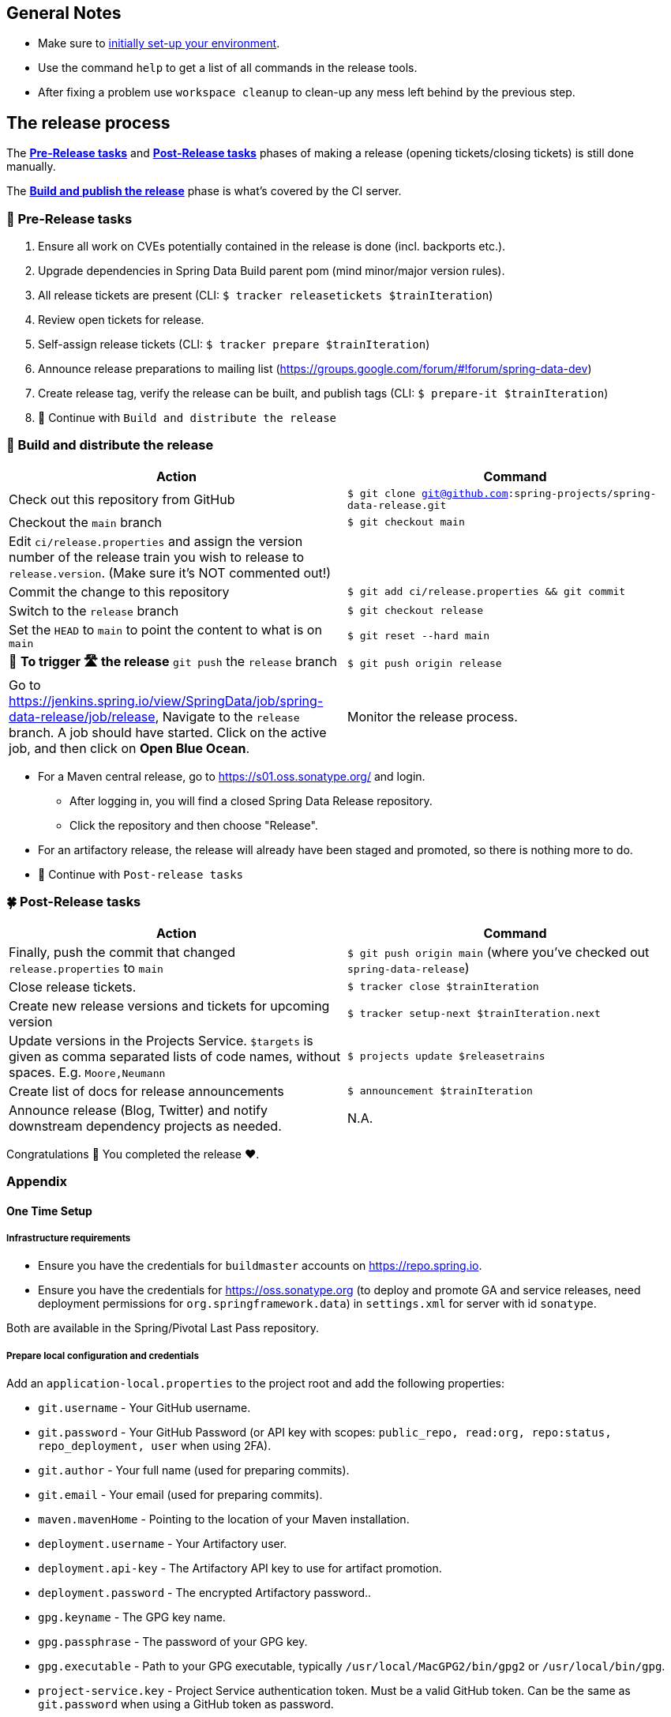 == General Notes

* Make sure to <<setup,initially set-up your environment>>.
* Use the command `help` to get a list of all commands in the release tools.
* After fixing a problem use `workspace cleanup` to clean-up any mess left behind by the previous step.

== The release process

The <<pre-release,*Pre-Release tasks*>> and <<post-release,*Post-Release tasks*>> phases of making a release (opening tickets/closing tickets) is still done manually.

The <<build,*Build and publish the release*>> phase is what's covered by the CI server.

[[pre-release]]
=== 🍃 Pre-Release tasks

. Ensure all work on CVEs potentially contained in the release is done (incl. backports etc.).
. Upgrade dependencies in Spring Data Build parent pom (mind minor/major version rules).
. All release tickets are present (CLI: `$ tracker releasetickets $trainIteration`)
. Review open tickets for release.
. Self-assign release tickets (CLI: `$ tracker prepare $trainIteration`)
. Announce release preparations to mailing list (https://groups.google.com/forum/#!forum/spring-data-dev)
. Create release tag, verify the release can be built, and publish tags (CLI: `$ prepare-it $trainIteration`)
. 🚥 Continue with `Build and distribute the release`

[[build]]
=== 🌿 Build and distribute the release

[%header,cols="1,1"]
|===
|Action
|Command

|Check out this repository from GitHub
|`$ git clone git@github.com:spring-projects/spring-data-release.git`

|Checkout the `main` branch
|`$ git checkout main`

|Edit `ci/release.properties` and assign the version number of the release train you wish to release to `release.version`. (Make sure it's NOT commented out!)
|

|Commit the change to this repository
|`$ git add ci/release.properties && git commit`

|Switch to the `release` branch
|`$ git checkout release`

|Set the `HEAD` to `main` to point the content to what is on `main`
|`$ git reset --hard main`

|🚨 *To trigger 🛣 the release* `git push` the `release` branch
|`$ git push origin release`

|Go to https://jenkins.spring.io/view/SpringData/job/spring-data-release/job/release, Navigate to the `release` branch.
A job should have started. Click on the active job, and then click on *Open Blue Ocean*.
| Monitor the release process.

|===

* For a Maven central release, go to https://s01.oss.sonatype.org/ and login.
** After logging in, you will find a closed Spring Data Release repository.
** Click the repository and then choose "Release".
* For an artifactory release, the release will already have been staged and promoted, so there is nothing more to do.
* 🚥 Continue with `Post-release tasks`

[[post-release]]
=== 🍀 Post-Release tasks

[%header,cols="1,1"]
|===
|Action
|Command

| Finally, push the commit that changed `release.properties` to `main`
| `$ git push origin main` (where you've checked out `spring-data-release`)

|Close release tickets.
|`$ tracker close $trainIteration`

|Create new release versions and tickets for upcoming version
|`$ tracker setup-next $trainIteration.next`

|Update versions in the Projects Service. `$targets` is given as comma separated lists of code names, without spaces. E.g. `Moore,Neumann`
|`$ projects update $releasetrains`

|Create list of docs for release announcements
|`$ announcement $trainIteration`

|Announce release (Blog, Twitter) and notify downstream dependency projects as needed.
|N.A.
|===

Congratulations 🥳 You completed the release ❤️.

=== Appendix

[[setup]]
==== One Time Setup

===== Infrastructure requirements

* Ensure you have the credentials for `buildmaster` accounts on https://repo.spring.io.
* Ensure you have the credentials for https://oss.sonatype.org (to deploy and promote GA and service releases, need deployment permissions for `org.springframework.data`) in `settings.xml` for server with id `sonatype`.

Both are available in the Spring/Pivotal Last Pass repository.

===== Prepare local configuration and credentials

Add an `application-local.properties` to the project root and add the following properties:

* `git.username` - Your GitHub username.
* `git.password` - Your GitHub Password (or API key with scopes: `public_repo, read:org, repo:status, repo_deployment, user` when using 2FA).
* `git.author` - Your full name (used for preparing commits).
* `git.email` - Your email (used for preparing commits).
* `maven.mavenHome` - Pointing to the location of your Maven installation.
* `deployment.username` - Your Artifactory user.
* `deployment.api-key` - The Artifactory API key to use for artifact promotion.
* `deployment.password` - The encrypted Artifactory password..
* `gpg.keyname` - The GPG key name.
* `gpg.passphrase` - The password of your GPG key.
* `gpg.executable` - Path to your GPG executable, typically `/usr/local/MacGPG2/bin/gpg2`
 or `/usr/local/bin/gpg`.
* `project-service.key` - Project Service authentication token. Must be a valid GitHub token. Can be the same
 as `git.password` when using a GitHub token as password.

After that, run the `verify` command (`$ verify`) to verify your settings (authentication,
correct Maven, Java, and GPG setup).

See `application-local.template` for details.

==== Detailed commands performed by `spring-data-release-cli`

|===
|Action |Command

|All release tickets are present |`$ tracker releasetickets $trainIteration`
|Self-assign release tickets |`$ tracker prepare $trainIteration`
2+| *Prepare the release*
| |`$ release prepare $trainIteration`
| |`$ release conclude $trainIteration`
2+| *Build the release*
|Build the artifacts from tag and push them to the appropriate maven repository |`$ release build $trainIteration`
|Distribute documentation and static resources from tag |`$ release distribute $trainIteration`
|Push the created commits to GitHub |`$ github push $trainIteration`
|Push new maintenance branches if the release version was a GA release (`X.Y.0` version) |`$ git push $trainIteration.next`
2+| *Post-release tasks*
|Close JIRA tickets and GitHub release tickets. |`$ tracker close $trainIteration`
|Create new release versions and tickets for upcoming version |`$ tracker setup-next $trainIteration.next`
|Update versions in Projects Service. `$targets` is given as comma separated lists of code names, without spaces. E.g. `Moore,Neumann` |`$ projects update $releasetrains`
|Create list of docs for release announcements |`$ announcement $trainIteration`
|===

==== Utilities

===== Java and Maven Versions used in the Container

Java and Maven versions are installed via https://sdkman.io/[SDKman] during the link:ci/Dockerfile[`Dockerfile`] build. See link:ci/java-tools.properties[`ci/java-tools.properties`] for further details.

===== GitHub Labels

`ProjectLabelConfiguration` contains a per-project configuration which labels should be present in a project. To apply that configuration (create or update), use:

----
$ github update labels $project
----

===== Dependency Upgrade

`ProjectDependencies` contains a per-project configuration of dependencies.

Workflow:

* Check for dependency upgrades `$ dependency check $trainIteration`

Reports upgradable dependencies for Build and Modules and
creates `dependency-upgrade-build.properties` file.
Edit `dependency-upgrade-build.properties` to specify the dependency version to upgrade.
Removing a line will omit that dependency upgrade.

* Apply dependency upgrade with `$ dependency upgrade $trainIteration`. Applies dependency
 upgrades currently only to Spring Data Build.
* Report store-specific dependencies to Spring Boot's current upgrade
 ticket (https://github.com/spring-projects/spring-boot/issues/24036[sample]) `$ dependency report $trainIteration`

===== CI Properties Distribution

To distribute `ci/pipeline.properties` across all modules use:

`$ infra distribute ci-properties $trainIteration`

===== Broken Link Report

Resolve external links in reference documentation and print their status.

`$ docs check-links $trainIteration`

|===
|Flag |Description

| --local
| read the documentation from disk (target module workspace directory)

| --project
| only check links of a specific project (eg. `redis`)

| --report
| only report errors of the given categories (ERROR,REDIRECT,OK). Default is ALL

|===

.Examples - Check links of release train/module
[source,console]
----
$ docs check-links Turing GA --report ERROR

$ docs check-links Turing SR1 --local true --project redis
----

Resolve external links of any web page (remote/local) and print their status.

`$ check-links $url`

|===
|Flag |Description

| --report
| only report errors of the given categories (ERROR,REDIRECT,OK). Default is ALL

|===

.Example - Check links on any url
[source,console]
----
$ check-links file:///usr/git/spring-data-mongodb/target/site/reference/html/index.html --report ERROR,REDIRECT
----
